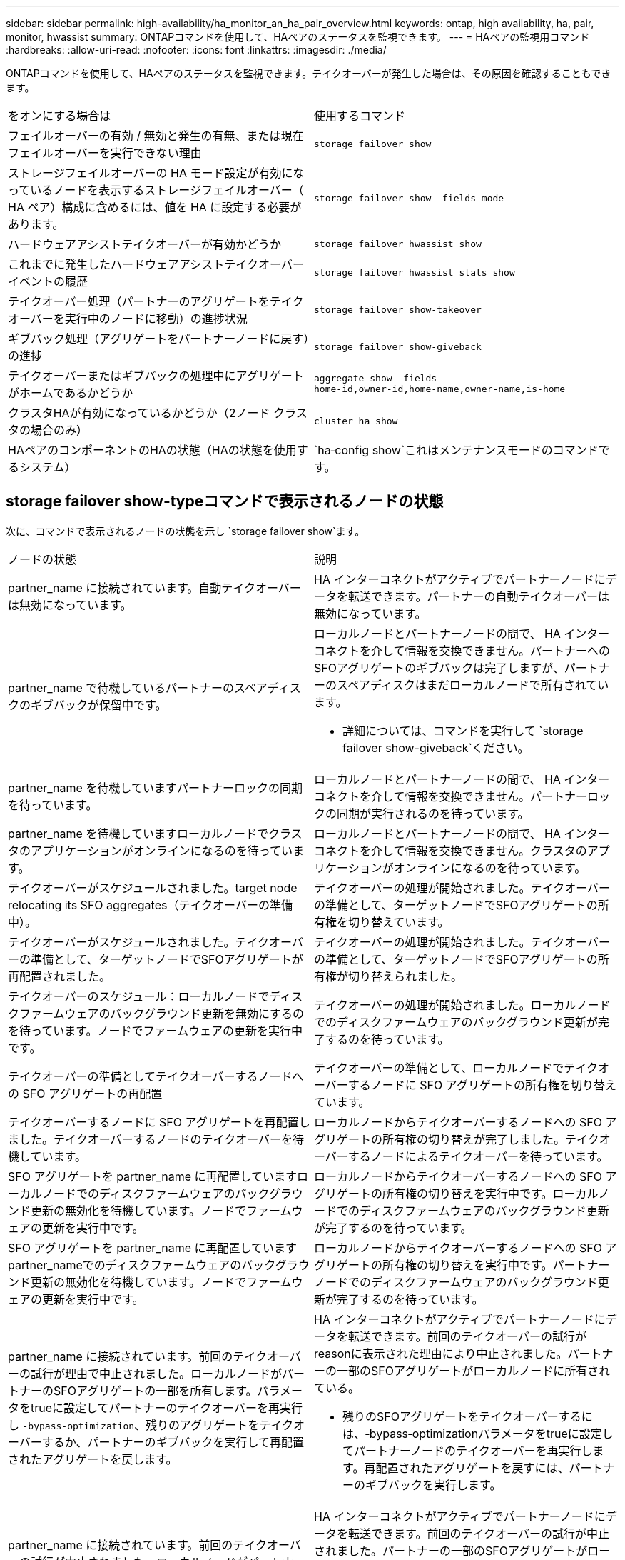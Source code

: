 ---
sidebar: sidebar 
permalink: high-availability/ha_monitor_an_ha_pair_overview.html 
keywords: ontap, high availability, ha, pair, monitor, hwassist 
summary: ONTAPコマンドを使用して、HAペアのステータスを監視できます。 
---
= HAペアの監視用コマンド
:hardbreaks:
:allow-uri-read: 
:nofooter: 
:icons: font
:linkattrs: 
:imagesdir: ./media/


[role="lead"]
ONTAPコマンドを使用して、HAペアのステータスを監視できます。テイクオーバーが発生した場合は、その原因を確認することもできます。

|===


| をオンにする場合は | 使用するコマンド 


| フェイルオーバーの有効 / 無効と発生の有無、または現在フェイルオーバーを実行できない理由 | `storage failover show` 


| ストレージフェイルオーバーの HA モード設定が有効になっているノードを表示するストレージフェイルオーバー（ HA ペア）構成に含めるには、値を HA に設定する必要があります。 | `storage failover show -fields mode` 


| ハードウェアアシストテイクオーバーが有効かどうか | `storage failover hwassist show` 


| これまでに発生したハードウェアアシストテイクオーバーイベントの履歴 | `storage failover hwassist stats show` 


| テイクオーバー処理（パートナーのアグリゲートをテイクオーバーを実行中のノードに移動）の進捗状況 | `storage failover show‑takeover` 


| ギブバック処理（アグリゲートをパートナーノードに戻す）の進捗 | `storage failover show‑giveback` 


| テイクオーバーまたはギブバックの処理中にアグリゲートがホームであるかどうか | `aggregate show ‑fields home‑id,owner‑id,home‑name,owner‑name,is‑home` 


| クラスタHAが有効になっているかどうか（2ノード クラスタの場合のみ） | `cluster ha show` 


| HAペアのコンポーネントのHAの状態（HAの状態を使用するシステム） | `ha‑config show`これはメンテナンスモードのコマンドです。 
|===


== storage failover show-typeコマンドで表示されるノードの状態

次に、コマンドで表示されるノードの状態を示し `storage failover show`ます。

|===


| ノードの状態 | 説明 


 a| 
partner_name に接続されています。自動テイクオーバーは無効になっています。
 a| 
HA インターコネクトがアクティブでパートナーノードにデータを転送できます。パートナーの自動テイクオーバーは無効になっています。



 a| 
partner_name で待機しているパートナーのスペアディスクのギブバックが保留中です。
 a| 
ローカルノードとパートナーノードの間で、 HA インターコネクトを介して情報を交換できません。パートナーへのSFOアグリゲートのギブバックは完了しますが、パートナーのスペアディスクはまだローカルノードで所有されています。

* 詳細については、コマンドを実行して `storage failover show-giveback`ください。




 a| 
partner_name を待機していますパートナーロックの同期を待っています。
 a| 
ローカルノードとパートナーノードの間で、 HA インターコネクトを介して情報を交換できません。パートナーロックの同期が実行されるのを待っています。



 a| 
partner_name を待機していますローカルノードでクラスタのアプリケーションがオンラインになるのを待っています。
 a| 
ローカルノードとパートナーノードの間で、 HA インターコネクトを介して情報を交換できません。クラスタのアプリケーションがオンラインになるのを待っています。



 a| 
テイクオーバーがスケジュールされました。target node relocating its SFO aggregates（テイクオーバーの準備中）。
 a| 
テイクオーバーの処理が開始されました。テイクオーバーの準備として、ターゲットノードでSFOアグリゲートの所有権を切り替えています。



 a| 
テイクオーバーがスケジュールされました。テイクオーバーの準備として、ターゲットノードでSFOアグリゲートが再配置されました。
 a| 
テイクオーバーの処理が開始されました。テイクオーバーの準備として、ターゲットノードでSFOアグリゲートの所有権が切り替えられました。



 a| 
テイクオーバーのスケジュール：ローカルノードでディスクファームウェアのバックグラウンド更新を無効にするのを待っています。ノードでファームウェアの更新を実行中です。
 a| 
テイクオーバーの処理が開始されました。ローカルノードでのディスクファームウェアのバックグラウンド更新が完了するのを待っています。



 a| 
テイクオーバーの準備としてテイクオーバーするノードへの SFO アグリゲートの再配置
 a| 
テイクオーバーの準備として、ローカルノードでテイクオーバーするノードに SFO アグリゲートの所有権を切り替えています。



 a| 
テイクオーバーするノードに SFO アグリゲートを再配置しました。テイクオーバーするノードのテイクオーバーを待機しています。
 a| 
ローカルノードからテイクオーバーするノードへの SFO アグリゲートの所有権の切り替えが完了しました。テイクオーバーするノードによるテイクオーバーを待っています。



 a| 
SFO アグリゲートを partner_name に再配置していますローカルノードでのディスクファームウェアのバックグラウンド更新の無効化を待機しています。ノードでファームウェアの更新を実行中です。
 a| 
ローカルノードからテイクオーバーするノードへの SFO アグリゲートの所有権の切り替えを実行中です。ローカルノードでのディスクファームウェアのバックグラウンド更新が完了するのを待っています。



 a| 
SFO アグリゲートを partner_name に再配置していますpartner_nameでのディスクファームウェアのバックグラウンド更新の無効化を待機しています。ノードでファームウェアの更新を実行中です。
 a| 
ローカルノードからテイクオーバーするノードへの SFO アグリゲートの所有権の切り替えを実行中です。パートナーノードでのディスクファームウェアのバックグラウンド更新が完了するのを待っています。



 a| 
partner_name に接続されています。前回のテイクオーバーの試行が理由で中止されました。ローカルノードがパートナーのSFOアグリゲートの一部を所有します。パラメータをtrueに設定してパートナーのテイクオーバーを再実行し `‑bypass-optimization`、残りのアグリゲートをテイクオーバーするか、パートナーのギブバックを実行して再配置されたアグリゲートを戻します。
 a| 
HA インターコネクトがアクティブでパートナーノードにデータを転送できます。前回のテイクオーバーの試行がreasonに表示された理由により中止されました。パートナーの一部のSFOアグリゲートがローカルノードに所有されている。

* 残りのSFOアグリゲートをテイクオーバーするには、‑bypass‑optimizationパラメータをtrueに設定してパートナーノードのテイクオーバーを再実行します。再配置されたアグリゲートを戻すには、パートナーのギブバックを実行します。




 a| 
partner_name に接続されています。前回のテイクオーバーの試行が中止されました。ローカルノードがパートナーのSFOアグリゲートの一部を所有します。パラメータをtrueに設定してパートナーのテイクオーバーを再実行し `‑bypass-optimization`、残りのアグリゲートをテイクオーバーするか、パートナーのギブバックを実行して再配置されたアグリゲートを戻します。
 a| 
HA インターコネクトがアクティブでパートナーノードにデータを転送できます。前回のテイクオーバーの試行が中止されました。パートナーの一部のSFOアグリゲートがローカル ノードで所有されています。

* 残りのSFOアグリゲートをテイクオーバーするには、‑bypass‑optimizationパラメータをtrueに設定してパートナーノードのテイクオーバーを再実行します。再配置されたアグリゲートを戻すには、パートナーのギブバックを実行します。




 a| 
partner_name を待機しています前回のテイクオーバーの試行が理由で中止されました。ローカルノードがパートナーのSFOアグリゲートの一部を所有します。「‑bypass-optimization」パラメータをtrueに設定してパートナーのテイクオーバーを再実行し、残りのアグリゲートをテイクオーバーするか、パートナーのギブバックを実行して再配置されたアグリゲートを戻します。
 a| 
ローカルノードとパートナーノードの間で、 HA インターコネクトを介して情報を交換できません。前回のテイクオーバーの試行がreasonに表示された理由により中止されました。パートナーの一部のSFOアグリゲートがローカルノードに所有されている。

* 残りのSFOアグリゲートをテイクオーバーするには、‑bypass‑optimizationパラメータをtrueに設定してパートナーノードのテイクオーバーを再実行します。再配置されたアグリゲートを戻すには、パートナーのギブバックを実行します。




 a| 
partner_name を待機しています前回のテイクオーバーの試行が中止されました。ローカルノードがパートナーのSFOアグリゲートの一部を所有します。「‑bypass-optimization」パラメータをtrueに設定してパートナーのテイクオーバーを再実行し、残りのアグリゲートをテイクオーバーするか、パートナーのギブバックを実行して再配置されたアグリゲートを戻します。
 a| 
ローカルノードとパートナーノードの間で、 HA インターコネクトを介して情報を交換できません。前回のテイクオーバーの試行が中止されました。パートナーの一部のSFOアグリゲートがローカル ノードで所有されています。

* 残りのSFOアグリゲートをテイクオーバーするには、‑bypass‑optimizationパラメータをtrueに設定してパートナーノードのテイクオーバーを再実行します。再配置されたアグリゲートを戻すには、パートナーのギブバックを実行します。




 a| 
partner_name に接続されています。ローカルノードでディスクファームウェアのバックグラウンド更新（BDFU）を無効にできなかったため、前回のテイクオーバーの試行が中止されました。
 a| 
HA インターコネクトがアクティブでパートナーノードにデータを転送できます。ローカルノードでのディスクファームウェアのバックグラウンド更新が無効になっていないため、前回のテイクオーバーの試行が中止されました。



 a| 
partner_name に接続されています。前回のテイクオーバーの試行が理由で中止されました。
 a| 
HA インターコネクトがアクティブでパートナーノードにデータを転送できます。前回のテイクオーバーの試行がreasonに表示された理由により中止されました。



 a| 
partner_name を待機しています前回のテイクオーバーの試行が理由で中止されました。
 a| 
ローカルノードとパートナーノードの間で、 HA インターコネクトを介して情報を交換できません。前回のテイクオーバーの試行がreasonに表示された理由により中止されました。



 a| 
partner_name に接続されています。partner_nameによる前回のテイクオーバーの試行は、理由により中止されました。
 a| 
HA インターコネクトがアクティブでパートナーノードにデータを転送できます。パートナーノードによる前回のテイクオーバーの試行がreasonに表示された理由により中止されました。



 a| 
partner_name に接続されています。partner_nameによる前回のテイクオーバーの試行が中止されました。
 a| 
HA インターコネクトがアクティブでパートナーノードにデータを転送できます。パートナーノードによる前回のテイクオーバーの試行が中止されました。



 a| 
partner_name を待機していますpartner_nameによる前回のテイクオーバーの試行は、理由により中止されました。
 a| 
ローカルノードとパートナーノードの間で、 HA インターコネクトを介して情報を交換できません。パートナーノードによる前回のテイクオーバーの試行がreasonに表示された理由により中止されました。



 a| 
前回のギブバックがモジュールで失敗しました： module name 。秒数で自動ギブバックが開始されます。
 a| 
前回のギブバックの試行が module_name で示されたモジュールで失敗しました。秒数で自動ギブバックが開始されます。

* 詳細については、コマンドを実行して `storage failover show-giveback`ください。




 a| 
コントローラの無停止アップグレード手順の一環として、ノードがパートナーのアグリゲートを所有します。
 a| 
コントローラの無停止アップグレードを実行中の手順があるため、パートナーのアグリゲートがノードで所有されています。



 a| 
partner_name に接続されています。クラスタ内の別のノードに属するアグリゲートがノードで所有されています。
 a| 
HA インターコネクトがアクティブでパートナーノードにデータを転送できます。クラスタ内の別のノードに属するアグリゲートがノードで所有されている。



 a| 
partner_name に接続されています。パートナーロックの同期を待っています。
 a| 
HA インターコネクトがアクティブでパートナーノードにデータを転送できます。パートナーロックの同期が完了するのを待っています。



 a| 
partner_name に接続されています。ローカルノードでクラスタのアプリケーションがオンラインになるのを待っています。
 a| 
HA インターコネクトがアクティブでパートナーノードにデータを転送できます。ローカルノードでクラスタのアプリケーションがオンラインになるのを待っています。



 a| 
非 HA モードでは、 NVRAM をすべて使用するにはリブートしてください。
 a| 
ストレージフェイルオーバーを実行できません。HAモードオプションはnon_haに設定されています。

* ノードのNVRAMをすべて使用できるようにするには、ノードをリブートする必要があります。




 a| 
非HAモード。ノードをリブートしてHAをアクティブ化します。
 a| 
ストレージフェイルオーバーを実行できません。

* HA機能を有効にするには、ノードをリブートする必要があります。




 a| 
非HAモード。
 a| 
ストレージフェイルオーバーを実行できません。HAモードオプションはnon_haに設定されています。

* HA機能を有効にするには、HAペアの両方のノードでコマンドを実行してからノードをリブートする必要があり `storage failover modify ‑mode ha ‑node nodename`ます。


|===